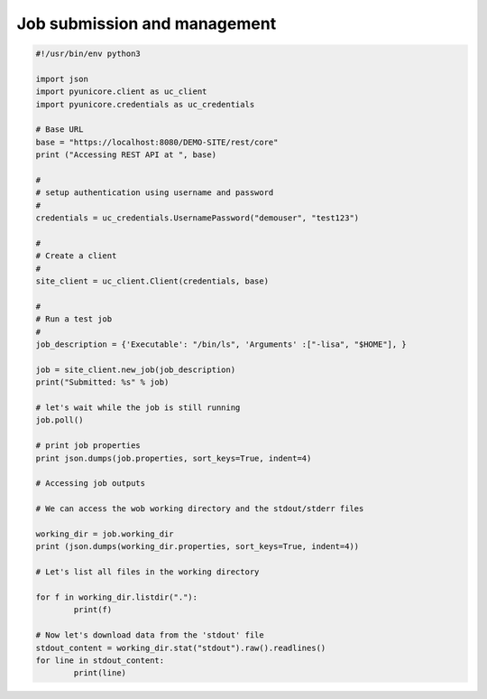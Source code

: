 .. _rest-api-examples-job:

|job-desc-img| Job submission and management
^^^^^^^^^^^^^^^^^^^^^^^^^^^^^^^^^^^^^^^^^^^^

.. |job-desc-img| image:: ../../_static/job-desc.png
	:height: 32px
	:align: middle

.. code:: python

	#!/usr/bin/env python3

	import json
	import pyunicore.client as uc_client
	import pyunicore.credentials as uc_credentials

	# Base URL
	base = "https://localhost:8080/DEMO-SITE/rest/core"
	print ("Accessing REST API at ", base)

	#
	# setup authentication using username and password
	#
	credentials = uc_credentials.UsernamePassword("demouser", "test123")

	#
	# Create a client
	#
	site_client = uc_client.Client(credentials, base)
	
	#
	# Run a test job
	#
	job_description = {'Executable': "/bin/ls", 'Arguments' :["-lisa", "$HOME"], }

	job = site_client.new_job(job_description)
	print("Submitted: %s" % job)

	# let's wait while the job is still running
	job.poll()

	# print job properties
	print json.dumps(job.properties, sort_keys=True, indent=4)

	# Accessing job outputs

	# We can access the wob working directory and the stdout/stderr files 

	working_dir = job.working_dir
	print (json.dumps(working_dir.properties, sort_keys=True, indent=4))

	# Let's list all files in the working directory

	for f in working_dir.listdir("."):
		print(f)

	# Now let's download data from the 'stdout' file
	stdout_content = working_dir.stat("stdout").raw().readlines()
	for line in stdout_content:
		print(line)


